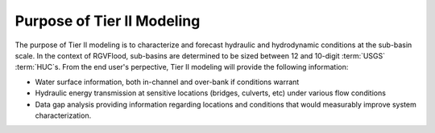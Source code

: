 Purpose of Tier II Modeling
===========================

The purpose of Tier II modeling is to characterize and forecast hydraulic and hydrodynamic conditions at the sub-basin scale. In the context of RGVFlood, sub-basins are determined to be sized between 12 and 10-digit :term:`USGS`  :term:`HUC`s. From the end user's perpective, Tier II modeling will provide the following information:

* Water surface information, both in-channel and over-bank if conditions warrant
* Hydraulic energy transmission at sensitive locations (bridges, culverts, etc) under various flow conditions
* Data gap analysis providing information regarding locations and conditions that would measurably improve system characterization.





.. glossary::
    :sorted:

    USGS
        United States Geological Survey

    HUC
        Hydrologic Unit Code